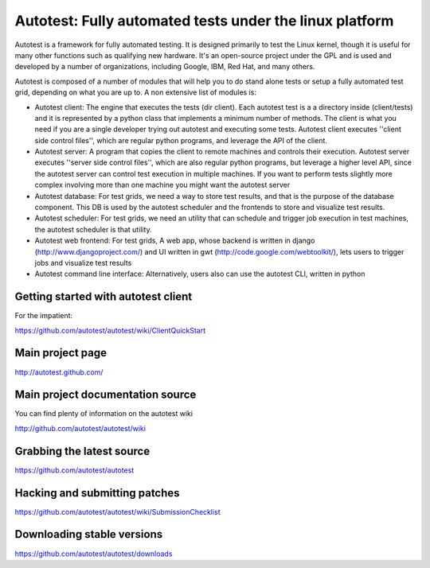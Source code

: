 ========================================================
Autotest: Fully automated tests under the linux platform
========================================================

Autotest is a framework for fully automated testing. It is designed primarily to
test the Linux kernel, though it is useful for many other functions such as
qualifying new hardware. It's an open-source project under the GPL and is used
and developed by a number of organizations, including Google, IBM, Red Hat, and
many others.

Autotest is composed of a number of modules that will help you to do stand alone
tests or setup a fully automated test grid, depending on what you are up to.
A non extensive list of modules is:

* Autotest client: The engine that executes the tests (dir client). Each
  autotest test is a a directory inside (client/tests) and it is represented
  by a python class that implements a minimum number of methods. The client
  is what you need if you are a single developer trying out autotest and executing
  some tests. Autotest client executes ''client side control files'', which are
  regular python programs, and leverage the API of the client.

* Autotest server: A program that copies the client to remote machines and
  controls their execution. Autotest server executes ''server side control files'',
  which are also regular python programs, but leverage a higher level API, since
  the autotest server can control test execution in multiple machines. If you
  want to perform tests slightly more complex involving more than one machine you
  might want the autotest server

* Autotest database: For test grids, we need a way to store test results, and
  that is the purpose of the database component. This DB is used by the autotest
  scheduler and the frontends to store and visualize test results.

* Autotest scheduler: For test grids, we need an utility that can schedule and
  trigger job execution in test machines, the autotest scheduler is that utility.

* Autotest web frontend: For test grids, A web app, whose backend is written in
  django (http://www.djangoproject.com/) and UI written in gwt
  (http://code.google.com/webtoolkit/), lets users to trigger jobs and visualize
  test results

* Autotest command line interface: Alternatively, users also can use the
  autotest CLI, written in python


Getting started with autotest client
------------------------------------

For the impatient:

https://github.com/autotest/autotest/wiki/ClientQuickStart


Main project page
-----------------

http://autotest.github.com/


Main project documentation source
----------------------------------

You can find plenty of information on the autotest wiki

http://github.com/autotest/autotest/wiki


Grabbing the latest source
--------------------------

https://github.com/autotest/autotest


Hacking and submitting patches
------------------------------

https://github.com/autotest/autotest/wiki/SubmissionChecklist


Downloading stable versions
---------------------------

https://github.com/autotest/autotest/downloads


